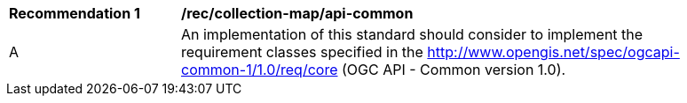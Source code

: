 [[rec_collection-map_api-common]]
[width="90%",cols="2,6a"]
|===
^|*Recommendation {counter:rec-id}* |*/rec/collection-map/api-common*
^|A |An implementation of this standard should consider to implement the requirement classes specified in the http://www.opengis.net/spec/ogcapi-common-1/1.0/req/core (OGC API - Common version 1.0).
|===
